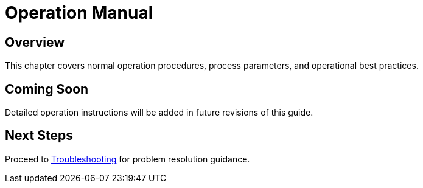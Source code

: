 = Operation Manual

== Overview

This chapter covers normal operation procedures, process parameters, and operational best practices.

== Coming Soon

Detailed operation instructions will be added in future revisions of this guide.

== Next Steps

Proceed to xref:troubleshooting.adoc[Troubleshooting] for problem resolution guidance.
